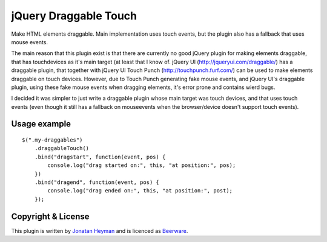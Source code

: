 jQuery Draggable Touch
======================

Make HTML elements draggable. Main implementation uses touch events, 
but the plugin also has a fallback that uses mouse events.

The main reason that this plugin exist is that there are currently no 
good jQuery plugin for making elements draggable, that has touchdevices 
as it's main target (at least that I know of. jQuery UI (http://jqueryui.com/draggable/) 
has a draggable plugin, that together with jQuery UI Touch Punch (http://touchpunch.furf.com/) 
can be used to make elements draggable on touch devices. However, due to 
Touch Punch generating fake mouse events, and jQuery UI's draggable plugin, using these fake 
mouse events when dragging elements, it's error prone and contains wierd bugs.

I decided it was simpler to just write a draggable plugin whose main target 
was touch devices, and that uses touch events (even though it still has a 
fallback on mouseevents when the browser/device doesn't support touch events).

Usage example
-------------

::

    $(".my-draggables")
        .draggableTouch()
        .bind("dragstart", function(event, pos) {
            console.log("drag started on:", this, "at position:", pos);
        })
        .bind("dragend", function(event, pos) {
            console.log("drag ended on:", this, "at position:", post);
        });

Copyright & License
-------------------

This plugin is written by `Jonatan Heyman <http://heyman.info>`_ and is licenced as 
`Beerware <http://en.wikipedia.org/wiki/Beerware>`_.


